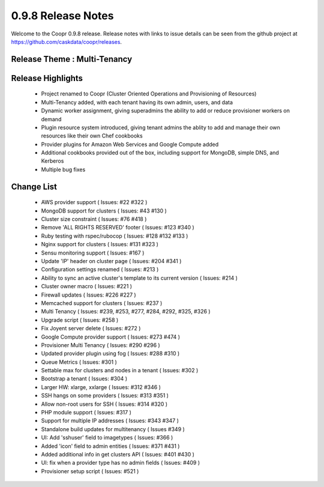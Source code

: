 ..
   Copyright © 2012-2014 Cask Data, Inc.

   Licensed under the Apache License, Version 2.0 (the "License");
   you may not use this file except in compliance with the License.
   You may obtain a copy of the License at
 
       http://www.apache.org/licenses/LICENSE-2.0

   Unless required by applicable law or agreed to in writing, software
   distributed under the License is distributed on an "AS IS" BASIS,
   WITHOUT WARRANTIES OR CONDITIONS OF ANY KIND, either express or implied.
   See the License for the specific language governing permissions and
   limitations under the License.

.. _overview_release-notes:

.. index::
   single: Release Notes

===================
0.9.8 Release Notes
===================
.. _release-notes:

Welcome to the Coopr 0.9.8 release. Release notes with links to issue details can be seen from the github project at https://github.com/caskdata/coopr/releases.

Release Theme : Multi-Tenancy
-----------------------------

Release Highlights
------------------
  * Project renamed to Coopr (Cluster Oriented Operations and Provisioning of Resources)
  * Multi-Tenancy added, with each tenant having its own admin, users, and data
  * Dynamic worker assignment, giving superadmins the ability to add or reduce provisioner workers on demand
  * Plugin resource system introduced, giving tenant admins the ablity to add and manage their own resources like their own Chef cookbooks 
  * Provider plugins for Amazon Web Services and Google Compute added
  * Additional cookbooks provided out of the box, including support for MongoDB, simple DNS, and Kerberos
  * Multiple bug fixes

Change List
-----------
  * AWS provider support ( Issues: #22 #322 )
  * MongoDB support for clusters ( Issues: #43 #130 )
  * Cluster size constraint ( Issues: #76 #418 )
  * Remove 'ALL RIGHTS RESERVED' footer ( Issues: #123 #340 )
  * Ruby testing with rspec/rubocop ( Issues: #128 #132 #133 )
  * Nginx support for clusters ( Issues: #131 #323 )
  * Sensu monitoring support ( Issues: #167 )
  * Update 'IP' header on cluster page ( Issues: #204 #341 )
  * Configuration settings renamed ( Issues: #213 )
  * Ability to sync an active cluster's template to its current version ( Issues: #214 )
  * Cluster owner macro ( Issues: #221 )
  * Firewall updates ( Issues: #226 #227 )
  * Memcached support for clusters ( Issues: #237 )
  * Multi Tenancy ( Issues: #239, #253, #277, #284, #292, #325, #326 )
  * Upgrade script ( Issues: #258 )
  * Fix Joyent server delete ( Issues: #272 )
  * Google Compute provider support ( Issues: #273 #474 )
  * Provisioner Multi Tenancy ( Issues: #290 #296 )
  * Updated provider plugin using fog ( Issues: #288 #310 )
  * Queue Metrics ( Issues: #301 )
  * Settable max for clusters and nodes in a tenant ( Issues: #302 )
  * Bootstrap a tenant ( Issues: #304 )
  * Larger HW: xlarge, xxlarge ( Issues: #312 #346 )
  * SSH hangs on some providers ( Issues: #313 #351 )
  * Allow non-root users for SSH ( Issues: #314 #320 )
  * PHP module support ( Issues: #317 )
  * Support for multiple IP addresses ( Issues: #343 #347 )
  * Standalone build updates for multitenancy ( Issues #349 )
  * UI: Add 'sshuser' field to imagetypes ( Issues: #366 )
  * Added 'icon' field to admin entities ( Issues: #371 #431 )
  * Added additional info in get clusters API ( Issues: #401 #430 )
  * UI: fix when a provider type has no admin fields ( Issues: #409 )
  * Provisioner setup script ( Issues: #521 )

